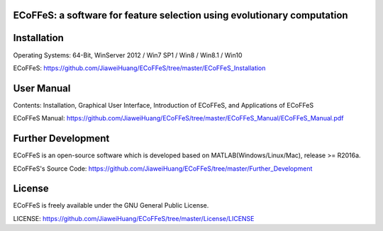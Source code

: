 .. image:: Logo/logo.png
   :align: center


ECoFFeS: a software for feature selection using evolutionary computation
-----------------------------------


Installation
-----------------------------------

Operating Systems: 64-Bit, WinServer 2012 / Win7 SP1 / Win8 / Win8.1 / Win10

ECoFFeS: https://github.com/JiaweiHuang/ECoFFeS/tree/master/ECoFFeS_Installation


User Manual
-----------------------------------

Contents: Installation, Graphical User Interface, Introduction of ECoFFeS, and Applications of ECoFFeS

ECoFFeS Manual: https://github.com/JiaweiHuang/ECoFFeS/tree/master/ECoFFeS_Manual/ECoFFeS_Manual.pdf


Further Development
-----------------------------------

ECoFFeS is an open-source software which is developed based on MATLAB(Windows/Linux/Mac), release >= R2016a.

ECoFFeS's Source Code: https://github.com/JiaweiHuang/ECoFFeS/tree/master/Further_Development


License
-----------------------------------

ECoFFeS is freely available under the GNU General Public License.

LICENSE: https://github.com/JiaweiHuang/ECoFFeS/tree/master/License/LICENSE
